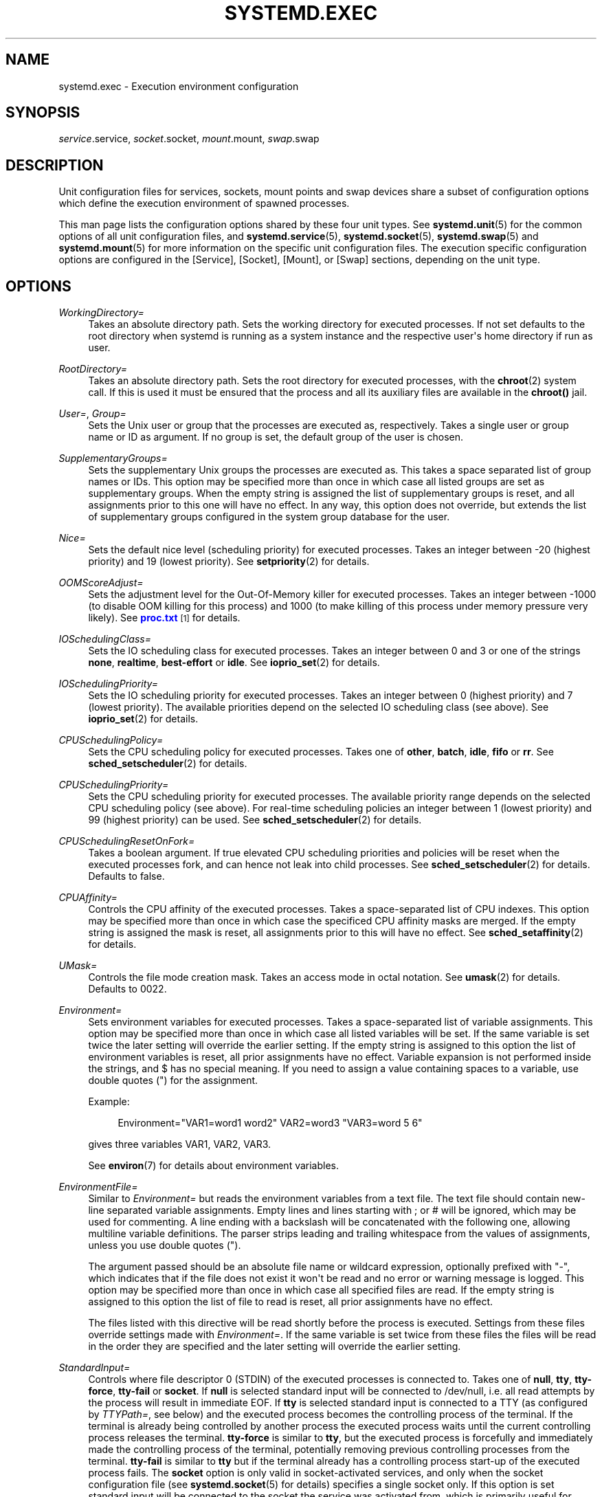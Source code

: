 '\" t
.\"     Title: systemd.exec
.\"    Author: Lennart Poettering <lennart@poettering.net>
.\" Generator: DocBook XSL Stylesheets v1.77.1 <http://docbook.sf.net/>
.\"      Date: 03/07/2013
.\"    Manual: systemd.exec
.\"    Source: systemd
.\"  Language: English
.\"
.TH "SYSTEMD\&.EXEC" "5" "" "systemd" "systemd.exec"
.\" -----------------------------------------------------------------
.\" * Define some portability stuff
.\" -----------------------------------------------------------------
.\" ~~~~~~~~~~~~~~~~~~~~~~~~~~~~~~~~~~~~~~~~~~~~~~~~~~~~~~~~~~~~~~~~~
.\" http://bugs.debian.org/507673
.\" http://lists.gnu.org/archive/html/groff/2009-02/msg00013.html
.\" ~~~~~~~~~~~~~~~~~~~~~~~~~~~~~~~~~~~~~~~~~~~~~~~~~~~~~~~~~~~~~~~~~
.ie \n(.g .ds Aq \(aq
.el       .ds Aq '
.\" -----------------------------------------------------------------
.\" * set default formatting
.\" -----------------------------------------------------------------
.\" disable hyphenation
.nh
.\" disable justification (adjust text to left margin only)
.ad l
.\" -----------------------------------------------------------------
.\" * MAIN CONTENT STARTS HERE *
.\" -----------------------------------------------------------------
.SH "NAME"
systemd.exec \- Execution environment configuration
.SH "SYNOPSIS"
.PP
\fIservice\fR\&.service,
\fIsocket\fR\&.socket,
\fImount\fR\&.mount,
\fIswap\fR\&.swap
.SH "DESCRIPTION"
.PP
Unit configuration files for services, sockets, mount points and swap devices share a subset of configuration options which define the execution environment of spawned processes\&.
.PP
This man page lists the configuration options shared by these four unit types\&. See
\fBsystemd.unit\fR(5)
for the common options of all unit configuration files, and
\fBsystemd.service\fR(5),
\fBsystemd.socket\fR(5),
\fBsystemd.swap\fR(5)
and
\fBsystemd.mount\fR(5)
for more information on the specific unit configuration files\&. The execution specific configuration options are configured in the [Service], [Socket], [Mount], or [Swap] sections, depending on the unit type\&.
.SH "OPTIONS"
.PP
\fIWorkingDirectory=\fR
.RS 4
Takes an absolute directory path\&. Sets the working directory for executed processes\&. If not set defaults to the root directory when systemd is running as a system instance and the respective user\*(Aqs home directory if run as user\&.
.RE
.PP
\fIRootDirectory=\fR
.RS 4
Takes an absolute directory path\&. Sets the root directory for executed processes, with the
\fBchroot\fR(2)
system call\&. If this is used it must be ensured that the process and all its auxiliary files are available in the
\fBchroot()\fR
jail\&.
.RE
.PP
\fIUser=\fR, \fIGroup=\fR
.RS 4
Sets the Unix user or group that the processes are executed as, respectively\&. Takes a single user or group name or ID as argument\&. If no group is set, the default group of the user is chosen\&.
.RE
.PP
\fISupplementaryGroups=\fR
.RS 4
Sets the supplementary Unix groups the processes are executed as\&. This takes a space separated list of group names or IDs\&. This option may be specified more than once in which case all listed groups are set as supplementary groups\&. When the empty string is assigned the list of supplementary groups is reset, and all assignments prior to this one will have no effect\&. In any way, this option does not override, but extends the list of supplementary groups configured in the system group database for the user\&.
.RE
.PP
\fINice=\fR
.RS 4
Sets the default nice level (scheduling priority) for executed processes\&. Takes an integer between \-20 (highest priority) and 19 (lowest priority)\&. See
\fBsetpriority\fR(2)
for details\&.
.RE
.PP
\fIOOMScoreAdjust=\fR
.RS 4
Sets the adjustment level for the Out\-Of\-Memory killer for executed processes\&. Takes an integer between \-1000 (to disable OOM killing for this process) and 1000 (to make killing of this process under memory pressure very likely)\&. See
\m[blue]\fBproc\&.txt\fR\m[]\&\s-2\u[1]\d\s+2
for details\&.
.RE
.PP
\fIIOSchedulingClass=\fR
.RS 4
Sets the IO scheduling class for executed processes\&. Takes an integer between 0 and 3 or one of the strings
\fBnone\fR,
\fBrealtime\fR,
\fBbest\-effort\fR
or
\fBidle\fR\&. See
\fBioprio_set\fR(2)
for details\&.
.RE
.PP
\fIIOSchedulingPriority=\fR
.RS 4
Sets the IO scheduling priority for executed processes\&. Takes an integer between 0 (highest priority) and 7 (lowest priority)\&. The available priorities depend on the selected IO scheduling class (see above)\&. See
\fBioprio_set\fR(2)
for details\&.
.RE
.PP
\fICPUSchedulingPolicy=\fR
.RS 4
Sets the CPU scheduling policy for executed processes\&. Takes one of
\fBother\fR,
\fBbatch\fR,
\fBidle\fR,
\fBfifo\fR
or
\fBrr\fR\&. See
\fBsched_setscheduler\fR(2)
for details\&.
.RE
.PP
\fICPUSchedulingPriority=\fR
.RS 4
Sets the CPU scheduling priority for executed processes\&. The available priority range depends on the selected CPU scheduling policy (see above)\&. For real\-time scheduling policies an integer between 1 (lowest priority) and 99 (highest priority) can be used\&. See
\fBsched_setscheduler\fR(2)
for details\&.
.RE
.PP
\fICPUSchedulingResetOnFork=\fR
.RS 4
Takes a boolean argument\&. If true elevated CPU scheduling priorities and policies will be reset when the executed processes fork, and can hence not leak into child processes\&. See
\fBsched_setscheduler\fR(2)
for details\&. Defaults to false\&.
.RE
.PP
\fICPUAffinity=\fR
.RS 4
Controls the CPU affinity of the executed processes\&. Takes a space\-separated list of CPU indexes\&. This option may be specified more than once in which case the specificed CPU affinity masks are merged\&. If the empty string is assigned the mask is reset, all assignments prior to this will have no effect\&. See
\fBsched_setaffinity\fR(2)
for details\&.
.RE
.PP
\fIUMask=\fR
.RS 4
Controls the file mode creation mask\&. Takes an access mode in octal notation\&. See
\fBumask\fR(2)
for details\&. Defaults to 0022\&.
.RE
.PP
\fIEnvironment=\fR
.RS 4
Sets environment variables for executed processes\&. Takes a space\-separated list of variable assignments\&. This option may be specified more than once in which case all listed variables will be set\&. If the same variable is set twice the later setting will override the earlier setting\&. If the empty string is assigned to this option the list of environment variables is reset, all prior assignments have no effect\&. Variable expansion is not performed inside the strings, and $ has no special meaning\&. If you need to assign a value containing spaces to a variable, use double quotes (") for the assignment\&.
.sp
Example:
.sp
.if n \{\
.RS 4
.\}
.nf
Environment="VAR1=word1 word2" VAR2=word3 "VAR3=word 5 6"
.fi
.if n \{\
.RE
.\}
.sp
gives three variables
VAR1,
VAR2,
VAR3\&.
.sp
See
\fBenviron\fR(7)
for details about environment variables\&.
.RE
.PP
\fIEnvironmentFile=\fR
.RS 4
Similar to
\fIEnvironment=\fR
but reads the environment variables from a text file\&. The text file should contain new\-line separated variable assignments\&. Empty lines and lines starting with ; or # will be ignored, which may be used for commenting\&. A line ending with a backslash will be concatenated with the following one, allowing multiline variable definitions\&. The parser strips leading and trailing whitespace from the values of assignments, unless you use double quotes (")\&.
.sp
The argument passed should be an absolute file name or wildcard expression, optionally prefixed with "\-", which indicates that if the file does not exist it won\*(Aqt be read and no error or warning message is logged\&. This option may be specified more than once in which case all specified files are read\&. If the empty string is assigned to this option the list of file to read is reset, all prior assignments have no effect\&.
.sp
The files listed with this directive will be read shortly before the process is executed\&. Settings from these files override settings made with
\fIEnvironment=\fR\&. If the same variable is set twice from these files the files will be read in the order they are specified and the later setting will override the earlier setting\&.
.RE
.PP
\fIStandardInput=\fR
.RS 4
Controls where file descriptor 0 (STDIN) of the executed processes is connected to\&. Takes one of
\fBnull\fR,
\fBtty\fR,
\fBtty\-force\fR,
\fBtty\-fail\fR
or
\fBsocket\fR\&. If
\fBnull\fR
is selected standard input will be connected to
/dev/null, i\&.e\&. all read attempts by the process will result in immediate EOF\&. If
\fBtty\fR
is selected standard input is connected to a TTY (as configured by
\fITTYPath=\fR, see below) and the executed process becomes the controlling process of the terminal\&. If the terminal is already being controlled by another process the executed process waits until the current controlling process releases the terminal\&.
\fBtty\-force\fR
is similar to
\fBtty\fR, but the executed process is forcefully and immediately made the controlling process of the terminal, potentially removing previous controlling processes from the terminal\&.
\fBtty\-fail\fR
is similar to
\fBtty\fR
but if the terminal already has a controlling process start\-up of the executed process fails\&. The
\fBsocket\fR
option is only valid in socket\-activated services, and only when the socket configuration file (see
\fBsystemd.socket\fR(5)
for details) specifies a single socket only\&. If this option is set standard input will be connected to the socket the service was activated from, which is primarily useful for compatibility with daemons designed for use with the traditional
\fBinetd\fR(8)
daemon\&. This setting defaults to
\fBnull\fR\&.
.RE
.PP
\fIStandardOutput=\fR
.RS 4
Controls where file descriptor 1 (STDOUT) of the executed processes is connected to\&. Takes one of
\fBinherit\fR,
\fBnull\fR,
\fBtty\fR,
\fBsyslog\fR,
\fBkmsg\fR,
\fBjournal\fR,
\fBsyslog+console\fR,
\fBkmsg+console\fR,
\fBjournal+console\fR
or
\fBsocket\fR\&. If set to
\fBinherit\fR
the file descriptor of standard input is duplicated for standard output\&. If set to
\fBnull\fR
standard output will be connected to
/dev/null, i\&.e\&. everything written to it will be lost\&. If set to
\fBtty\fR
standard output will be connected to a tty (as configured via
\fITTYPath=\fR, see below)\&. If the TTY is used for output only the executed process will not become the controlling process of the terminal, and will not fail or wait for other processes to release the terminal\&.
\fBsyslog\fR
connects standard output to the
\fBsyslog\fR(3)
system syslog service\&.
\fBkmsg\fR
connects it with the kernel log buffer which is accessible via
\fBdmesg\fR(1)\&.
\fBjournal\fR
connects it with the journal which is accessible via
\fBjournalctl\fR(1)
(Note that everything that is written to syslog or kmsg is implicitly stored in the journal as well, those options are hence supersets of this one)\&.
\fBsyslog+console\fR,
\fBjournal+console\fR
and
\fBkmsg+console\fR
work similarly but copy the output to the system console as well\&.
\fBsocket\fR
connects standard output to a socket from socket activation, semantics are similar to the respective option of
\fIStandardInput=\fR\&. This setting defaults to the value set with
\fBDefaultStandardOutput=\fR
in
\fBsystemd-system.conf\fR(5), which defaults to
\fBjournal\fR\&.
.RE
.PP
\fIStandardError=\fR
.RS 4
Controls where file descriptor 2 (STDERR) of the executed processes is connected to\&. The available options are identical to those of
\fIStandardOutput=\fR, with one exception: if set to
\fBinherit\fR
the file descriptor used for standard output is duplicated for standard error\&. This setting defaults to the value set with
\fBDefaultStandardError=\fR
in
\fBsystemd-system.conf\fR(5), which defaults to
\fBinherit\fR\&.
.RE
.PP
\fITTYPath=\fR
.RS 4
Sets the terminal device node to use if standard input, output or stderr are connected to a TTY (see above)\&. Defaults to
/dev/console\&.
.RE
.PP
\fITTYReset=\fR
.RS 4
Reset the terminal device specified with
\fITTYPath=\fR
before and after execution\&. Defaults to
no\&.
.RE
.PP
\fITTYVHangup=\fR
.RS 4
Disconnect all clients which have opened the terminal device specified with
\fITTYPath=\fR
before and after execution\&. Defaults to
no\&.
.RE
.PP
\fITTYVTDisallocate=\fR
.RS 4
If the terminal device specified with
\fITTYPath=\fR
is a virtual console terminal try to deallocate the TTY before and after execution\&. This ensures that the screen and scrollback buffer is cleared\&. Defaults to
no\&.
.RE
.PP
\fISyslogIdentifier=\fR
.RS 4
Sets the process name to prefix log lines sent to syslog or the kernel log buffer with\&. If not set defaults to the process name of the executed process\&. This option is only useful when
\fIStandardOutput=\fR
or
\fIStandardError=\fR
are set to
\fBsyslog\fR
or
\fBkmsg\fR\&.
.RE
.PP
\fISyslogFacility=\fR
.RS 4
Sets the syslog facility to use when logging to syslog\&. One of
\fBkern\fR,
\fBuser\fR,
\fBmail\fR,
\fBdaemon\fR,
\fBauth\fR,
\fBsyslog\fR,
\fBlpr\fR,
\fBnews\fR,
\fBuucp\fR,
\fBcron\fR,
\fBauthpriv\fR,
\fBftp\fR,
\fBlocal0\fR,
\fBlocal1\fR,
\fBlocal2\fR,
\fBlocal3\fR,
\fBlocal4\fR,
\fBlocal5\fR,
\fBlocal6\fR
or
\fBlocal7\fR\&. See
\fBsyslog\fR(3)
for details\&. This option is only useful when
\fIStandardOutput=\fR
or
\fIStandardError=\fR
are set to
\fBsyslog\fR\&. Defaults to
\fBdaemon\fR\&.
.RE
.PP
\fISyslogLevel=\fR
.RS 4
Default syslog level to use when logging to syslog or the kernel log buffer\&. One of
\fBemerg\fR,
\fBalert\fR,
\fBcrit\fR,
\fBerr\fR,
\fBwarning\fR,
\fBnotice\fR,
\fBinfo\fR,
\fBdebug\fR\&. See
\fBsyslog\fR(3)
for details\&. This option is only useful when
\fIStandardOutput=\fR
or
\fIStandardError=\fR
are set to
\fBsyslog\fR
or
\fBkmsg\fR\&. Note that individual lines output by the daemon might be prefixed with a different log level which can be used to override the default log level specified here\&. The interpretation of these prefixes may be disabled with
\fISyslogLevelPrefix=\fR, see below\&. For details see
\fBsd-daemon\fR(3)\&. Defaults to
\fBinfo\fR\&.
.RE
.PP
\fISyslogLevelPrefix=\fR
.RS 4
Takes a boolean argument\&. If true and
\fIStandardOutput=\fR
or
\fIStandardError=\fR
are set to
\fBsyslog\fR,
\fBkmsg\fR
or
\fBjournal\fR, log lines written by the executed process that are prefixed with a log level will be passed on to syslog with this log level set but the prefix removed\&. If set to false, the interpretation of these prefixes is disabled and the logged lines are passed on as\-is\&. For details about this prefixing see
\fBsd-daemon\fR(3)\&. Defaults to true\&.
.RE
.PP
\fITimerSlackNSec=\fR
.RS 4
Sets the timer slack in nanoseconds for the executed processes\&. The timer slack controls the accuracy of wake\-ups triggered by timers\&. See
\fBprctl\fR(2)
for more information\&. Note that in contrast to most other time span definitions this parameter takes an integer value in nano\-seconds if no unit is specified\&. The usual time units are understood too\&.
.RE
.PP
\fILimitCPU=\fR, \fILimitFSIZE=\fR, \fILimitDATA=\fR, \fILimitSTACK=\fR, \fILimitCORE=\fR, \fILimitRSS=\fR, \fILimitNOFILE=\fR, \fILimitAS=\fR, \fILimitNPROC=\fR, \fILimitMEMLOCK=\fR, \fILimitLOCKS=\fR, \fILimitSIGPENDING=\fR, \fILimitMSGQUEUE=\fR, \fILimitNICE=\fR, \fILimitRTPRIO=\fR, \fILimitRTTIME=\fR
.RS 4
These settings control various resource limits for executed processes\&. See
\fBsetrlimit\fR(2)
for details\&. Use the string
\fIinfinity\fR
to configure no limit on a specific resource\&.
.RE
.PP
\fIPAMName=\fR
.RS 4
Sets the PAM service name to set up a session as\&. If set the executed process will be registered as a PAM session under the specified service name\&. This is only useful in conjunction with the
\fIUser=\fR
setting\&. If not set no PAM session will be opened for the executed processes\&. See
\fBpam\fR(8)
for details\&.
.RE
.PP
\fITCPWrapName=\fR
.RS 4
If this is a socket\-activated service this sets the tcpwrap service name to check the permission for the current connection with\&. This is only useful in conjunction with socket\-activated services, and stream sockets (TCP) in particular\&. It has no effect on other socket types (e\&.g\&. datagram/UDP) and on processes unrelated to socket\-based activation\&. If the tcpwrap verification fails daemon start\-up will fail and the connection is terminated\&. See
\fBtcpd\fR(8)
for details\&. Note that this option may be used to do access control checks only\&. Shell commands and commands described in
\fBhosts_options\fR(5)
are not supported\&.
.RE
.PP
\fICapabilityBoundingSet=\fR
.RS 4
Controls which capabilities to include in the capability bounding set for the executed process\&. See
\fBcapabilities\fR(7)
for details\&. Takes a whitespace separated list of capability names as read by
\fBcap_from_name\fR(3)\&. Capabilities listed will be included in the bounding set, all others are removed\&. If the list of capabilities is prefixed with ~ all but the listed capabilities will be included, the effect of the assignment inverted\&. Note that this option also effects the respective capabilities in the effective, permitted and inheritable capability sets, on top of what
\fICapabilities=\fR
does\&. If this option is not used the capability bounding set is not modified on process execution, hence no limits on the capabilities of the process are enforced\&. This option may appear more than once in which case the bounding sets are merged\&. If the empty string is assigned to this option the bounding set is reset, and all prior settings have no effect\&.
.RE
.PP
\fISecureBits=\fR
.RS 4
Controls the secure bits set for the executed process\&. See
\fBcapabilities\fR(7)
for details\&. Takes a list of strings:
\fBkeep\-caps\fR,
\fBkeep\-caps\-locked\fR,
\fBno\-setuid\-fixup\fR,
\fBno\-setuid\-fixup\-locked\fR,
\fBnoroot\fR
and/or
\fBnoroot\-locked\fR\&. This option may appear more than once in which case the secure bits are ORed\&. If the empty string is assigned to this option the bits are reset to 0\&.
.RE
.PP
\fICapabilities=\fR
.RS 4
Controls the
\fBcapabilities\fR(7)
set for the executed process\&. Take a capability string describing the effective, permitted and inherited capability sets as documented in
\fBcap_from_text\fR(3)\&. Note that these capability sets are usually influenced by the capabilities attached to the executed file\&. Due to that
\fICapabilityBoundingSet=\fR
is probably the much more useful setting\&.
.RE
.PP
\fIControlGroup=\fR
.RS 4
Controls the control groups the executed processes shall be made members of\&. Takes a space\-separated list of cgroup identifiers\&. A cgroup identifier is formatted like
cpu:/foo/bar, where "cpu" indicates the kernel control group controller used, and
/foo/bar
is the control group path\&. The controller name and ":" may be omitted in which case the named systemd control group hierarchy is implied\&. Alternatively, the path and ":" may be omitted, in which case the default control group path for this unit is implied\&.
.sp
This option may be used to place executed processes in arbitrary groups in arbitrary hierarchies \-\- which may then be externally configured with additional execution limits\&. By default systemd will place all executed processes in separate per\-unit control groups (named after the unit) in the systemd named hierarchy\&. This option is primarily intended to place executed processes in specific paths in specific kernel controller hierarchies\&. It is not recommended to manipulate the service control group path in the systemd named hierarchy\&. For details about control groups see
\m[blue]\fBcgroups\&.txt\fR\m[]\&\s-2\u[2]\d\s+2\&.
.sp
This option may appear more than once, in which case the list of control group assignments is merged\&. If the same hierarchy gets two different paths assigned only the later setting will take effect\&. If the empty string is assigned to this option the list of control group assignments is reset, all previous assignments will have no effect\&.
.sp
Note that the list of control group assignments of a unit is extended implicitly based on the settings of
\fIDefaultControllers=\fR
of
\fBsystemd-system.conf\fR(5), but a unit\*(Aqs
\fIControlGroup=\fR
setting for a specific controller takes precedence\&.
.RE
.PP
\fIControlGroupModify=\fR
.RS 4
Takes a boolean argument\&. If true, the control groups created for this unit will be owned by the user specified with
\fIUser=\fR
(and the appropriate group), and he/she can create subgroups as well as add processes to the group\&.
.RE
.PP
\fIControlGroupPersistent=\fR
.RS 4
Takes a boolean argument\&. If true, the control groups created for this unit will be marked to be persistent, i\&.e\&. systemd will not remove them when stopping the unit\&. The default is false, meaning that the control groups will be removed when the unit is stopped\&. For details about the semantics of this logic see
\m[blue]\fBPaxControlGroups\fR\m[]\&\s-2\u[3]\d\s+2\&.
.RE
.PP
\fIControlGroupAttribute=\fR
.RS 4
Set a specific control group attribute for executed processes, and (if needed) add the executed processes to a cgroup in the hierarchy of the controller the attribute belongs to\&. Takes two space\-separated arguments: the attribute name (syntax is
cpu\&.shares
where
cpu
refers to a specific controller and
shares
to the attribute name), and the attribute value\&. Example:
ControlGroupAttribute=cpu\&.shares 512\&. If this option is used for an attribute that belongs to a kernel controller hierarchy the unit is not already configured to be added to (for example via the
ControlGroup=
option) then the unit will be added to the controller and the default unit cgroup path is implied\&. Thus, using
\fIControlGroupAttribute=\fR
is in most cases sufficient to make use of control group enforcements, explicit
\fIControlGroup=\fR
are only necessary in case the implied default control group path for a service is not desirable\&. For details about control group attributes see
\m[blue]\fBcgroups\&.txt\fR\m[]\&\s-2\u[2]\d\s+2\&. This option may appear more than once, in order to set multiple control group attributes\&. If this option is used multiple times for the same cgroup attribute only the later setting takes effect\&. If the empty string is assigned to this option the list of attributes is reset, all previous cgroup attribute settings have no effect, including those done with
\fICPUShares=\fR,
\fIMemoryLimit=\fR,
\fIMemorySoftLimit\fR,
\fIDeviceAllow=\fR,
\fIDeviceDeny=\fR,
\fIBlockIOWeight=\fR,
\fIBlockIOReadBandwidth=\fR,
\fIBlockIOWriteBandwidth=\fR\&.
.RE
.PP
\fICPUShares=\fR
.RS 4
Assign the specified overall CPU time shares to the processes executed\&. Takes an integer value\&. This controls the
cpu\&.shares
control group attribute, which defaults to 1024\&. For details about this control group attribute see
\m[blue]\fBsched\-design\-CFS\&.txt\fR\m[]\&\s-2\u[4]\d\s+2\&.
.RE
.PP
\fIMemoryLimit=\fR, \fIMemorySoftLimit=\fR
.RS 4
Limit the overall memory usage of the executed processes to a certain size\&. Takes a memory size in bytes\&. If the value is suffixed with K, M, G or T the specified memory size is parsed as Kilobytes, Megabytes, Gigabytes, or Terabytes (to the base 1024), respectively\&. This controls the
memory\&.limit_in_bytes
and
memory\&.soft_limit_in_bytes
control group attributes\&. For details about these control group attributes see
\m[blue]\fBmemory\&.txt\fR\m[]\&\s-2\u[5]\d\s+2\&.
.RE
.PP
\fIDeviceAllow=\fR, \fIDeviceDeny=\fR
.RS 4
Control access to specific device nodes by the executed processes\&. Takes two space separated strings: a device node path (such as
/dev/null) followed by a combination of r, w, m to control reading, writing, or creating of the specific device node by the unit, respectively\&. This controls the
devices\&.allow
and
devices\&.deny
control group attributes\&. For details about these control group attributes see
\m[blue]\fBdevices\&.txt\fR\m[]\&\s-2\u[6]\d\s+2\&.
.RE
.PP
\fIBlockIOWeight=\fR
.RS 4
Set the default or per\-device overall block IO weight value for the executed processes\&. Takes either a single weight value (between 10 and 1000) to set the default block IO weight, or a space separated pair of a file path and a weight value to specify the device specific weight value (Example: "/dev/sda 500")\&. The file path may be specified as path to a block device node or as any other file in which case the backing block device of the file system of the file is determined\&. This controls the
blkio\&.weight
and
blkio\&.weight_device
control group attributes, which default to 1000\&. Use this option multiple times to set weights for multiple devices\&. For details about these control group attributes see
\m[blue]\fBblkio\-controller\&.txt\fR\m[]\&\s-2\u[7]\d\s+2\&.
.RE
.PP
\fIBlockIOReadBandwidth=\fR, \fIBlockIOWriteBandwidth=\fR
.RS 4
Set the per\-device overall block IO bandwidth limit for the executed processes\&. Takes a space separated pair of a file path and a bandwidth value (in bytes per second) to specify the device specific bandwidth\&. The file path may be specified as path to a block device node or as any other file in which case the backing block device of the file system of the file is determined\&. If the bandwidth is suffixed with K, M, G, or T the specified bandwidth is parsed as Kilobytes, Megabytes, Gigabytes, or Terabytes, respectively (Example: "/dev/disk/by\-path/pci\-0000:00:1f\&.2\-scsi\-0:0:0:0 5M")\&. This controls the
blkio\&.read_bps_device
and
blkio\&.write_bps_device
control group attributes\&. Use this option multiple times to set bandwidth limits for multiple devices\&. For details about these control group attributes see
\m[blue]\fBblkio\-controller\&.txt\fR\m[]\&\s-2\u[7]\d\s+2\&.
.RE
.PP
\fIReadWriteDirectories=\fR, \fIReadOnlyDirectories=\fR, \fIInaccessibleDirectories=\fR
.RS 4
Sets up a new file\-system name space for executed processes\&. These options may be used to limit access a process might have to the main file\-system hierarchy\&. Each setting takes a space\-separated list of absolute directory paths\&. Directories listed in
\fIReadWriteDirectories=\fR
are accessible from within the namespace with the same access rights as from outside\&. Directories listed in
\fIReadOnlyDirectories=\fR
are accessible for reading only, writing will be refused even if the usual file access controls would permit this\&. Directories listed in
\fIInaccessibleDirectories=\fR
will be made inaccessible for processes inside the namespace\&. Note that restricting access with these options does not extend to submounts of a directory\&. You must list submounts separately in these settings to ensure the same limited access\&. These options may be specified more than once in which case all directories listed will have limited access from within the namespace\&. If the empty string is assigned to this option the specific list is reset, and all prior assignments have no effect\&.
.RE
.PP
\fIPrivateTmp=\fR
.RS 4
Takes a boolean argument\&. If true sets up a new file system namespace for the executed processes and mounts private
/tmp
and
/var/tmp
directories inside it, that are not shared by processes outside of the namespace\&. This is useful to secure access to temporary files of the process, but makes sharing between processes via
/tmp
or
/var/tmp
impossible\&. Defaults to false\&.
.RE
.PP
\fIPrivateNetwork=\fR
.RS 4
Takes a boolean argument\&. If true sets up a new network namespace for the executed processes and configures only the loopback network device
lo
inside it\&. No other network devices will be available to the executed process\&. This is useful to securely turn off network access by the executed process\&. Defaults to false\&.
.RE
.PP
\fIMountFlags=\fR
.RS 4
Takes a mount propagation flag:
\fBshared\fR,
\fBslave\fR
or
\fBprivate\fR, which control whether the file system namespace set up for this unit\*(Aqs processes will receive or propagate new mounts\&. See
\fBmount\fR(2)
for details\&. Default to
\fBshared\fR\&.
.RE
.PP
\fIUtmpIdentifier=\fR
.RS 4
Takes a four character identifier string for an utmp/wtmp entry for this service\&. This should only be set for services such as
\fBgetty\fR
implementations where utmp/wtmp entries must be created and cleared before and after execution\&. If the configured string is longer than four characters it is truncated and the terminal four characters are used\&. This setting interprets %I style string replacements\&. This setting is unset by default, i\&.e\&. no utmp/wtmp entries are created or cleaned up for this service\&.
.RE
.PP
\fIIgnoreSIGPIPE=\fR
.RS 4
Takes a boolean argument\&. If true causes SIGPIPE to be ignored in the executed process\&. Defaults to true, since SIGPIPE generally is useful only in shell pipelines\&.
.RE
.PP
\fINoNewPrivileges=\fR
.RS 4
Takes a boolean argument\&. If true ensures that the service process and all its children can never gain new privileges\&. This option is more powerful than the respective secure bits flags (see above), as it also prohibits UID changes of any kind\&. This is the simplest, most effective way to ensure that a process and its children can never elevate privileges again\&.
.RE
.PP
\fISystemCallFilter=\fR
.RS 4
Takes a space separated list of system call names\&. If this setting is used all system calls executed by the unit process except for the listed ones will result in immediate process termination with the SIGSYS signal (whitelisting)\&. If the first character of the list is
~
the effect is inverted: only the listed system calls will result in immediate process termination (blacklisting)\&. If this option is used
\fINoNewPrivileges=yes\fR
is implied\&. This feature makes use of the Secure Computing Mode 2 interfaces of the kernel (\*(Aqseccomp filtering\*(Aq) and is useful for enforcing a minimal sandboxing environment\&. Note that the
\fBexecve\fR,
\fBrt_sigreturn\fR,
\fBsigreturn\fR,
\fBexit_group\fR,
\fBexit\fR
system calls are implicitly whitelisted and don\*(Aqt need to be listed explicitly\&. This option may be specified more than once in which case the filter masks are merged\&. If the empty string is assigned the filter is reset, all prior assignments will have no effect\&.
.RE
.SH "SEE ALSO"
.PP

\fBsystemd\fR(1),
\fBsystemctl\fR(8),
\fBjournalctl\fR(8),
\fBsystemd.unit\fR(5),
\fBsystemd.service\fR(5),
\fBsystemd.socket\fR(5),
\fBsystemd.swap\fR(5),
\fBsystemd.mount\fR(5),
\fBsystemd.kill\fR(5),
\fBsystemd.directives\fR(7)
.SH "NOTES"
.IP " 1." 4
proc.txt
.RS 4
\%http://www.kernel.org/doc/Documentation/filesystems/proc.txt
.RE
.IP " 2." 4
cgroups.txt
.RS 4
\%http://www.kernel.org/doc/Documentation/cgroups/cgroups.txt
.RE
.IP " 3." 4
PaxControlGroups
.RS 4
\%http://www.freedesktop.org/wiki/Software/systemd/PaxControlGroups
.RE
.IP " 4." 4
sched-design-CFS.txt
.RS 4
\%http://www.kernel.org/doc/Documentation/scheduler/sched-design-CFS.txt
.RE
.IP " 5." 4
memory.txt
.RS 4
\%http://www.kernel.org/doc/Documentation/cgroups/memory.txt
.RE
.IP " 6." 4
devices.txt
.RS 4
\%http://www.kernel.org/doc/Documentation/cgroups/devices.txt
.RE
.IP " 7." 4
blkio-controller.txt
.RS 4
\%http://www.kernel.org/doc/Documentation/cgroups/blkio-controller.txt
.RE
